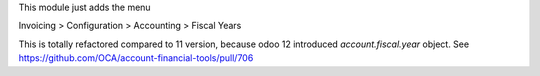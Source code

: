 This module just adds the menu

Invoicing > Configuration > Accounting > Fiscal Years

This is totally refactored compared to 11 version, because odoo 12 introduced `account.fiscal.year` object.
See https://github.com/OCA/account-financial-tools/pull/706
